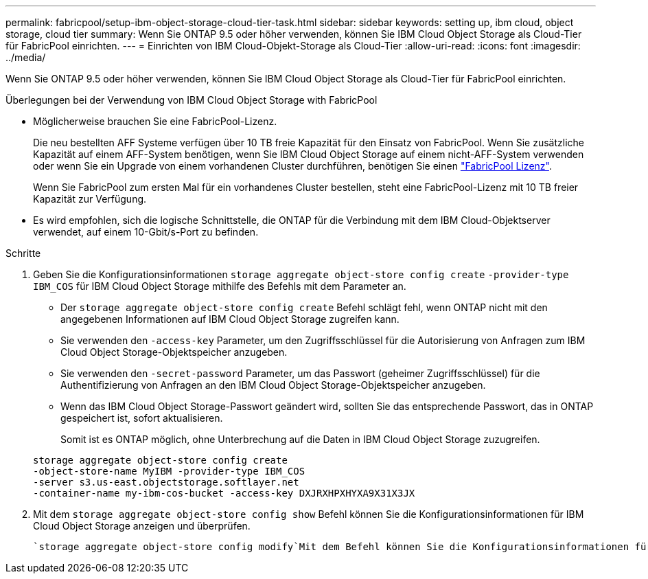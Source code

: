 ---
permalink: fabricpool/setup-ibm-object-storage-cloud-tier-task.html 
sidebar: sidebar 
keywords: setting up, ibm cloud, object storage, cloud tier 
summary: Wenn Sie ONTAP 9.5 oder höher verwenden, können Sie IBM Cloud Object Storage als Cloud-Tier für FabricPool einrichten. 
---
= Einrichten von IBM Cloud-Objekt-Storage als Cloud-Tier
:allow-uri-read: 
:icons: font
:imagesdir: ../media/


[role="lead"]
Wenn Sie ONTAP 9.5 oder höher verwenden, können Sie IBM Cloud Object Storage als Cloud-Tier für FabricPool einrichten.

.Überlegungen bei der Verwendung von IBM Cloud Object Storage with FabricPool
* Möglicherweise brauchen Sie eine FabricPool-Lizenz.
+
Die neu bestellten AFF Systeme verfügen über 10 TB freie Kapazität für den Einsatz von FabricPool. Wenn Sie zusätzliche Kapazität auf einem AFF-System benötigen, wenn Sie IBM Cloud Object Storage auf einem nicht-AFF-System verwenden oder wenn Sie ein Upgrade von einem vorhandenen Cluster durchführen, benötigen Sie einen link:../fabricpool/install-license-aws-azure-ibm-task.html["FabricPool Lizenz"].

+
Wenn Sie FabricPool zum ersten Mal für ein vorhandenes Cluster bestellen, steht eine FabricPool-Lizenz mit 10 TB freier Kapazität zur Verfügung.

* Es wird empfohlen, sich die logische Schnittstelle, die ONTAP für die Verbindung mit dem IBM Cloud-Objektserver verwendet, auf einem 10-Gbit/s-Port zu befinden.


.Schritte
. Geben Sie die Konfigurationsinformationen `storage aggregate object-store config create` `-provider-type` `IBM_COS` für IBM Cloud Object Storage mithilfe des Befehls mit dem Parameter an.
+
** Der `storage aggregate object-store config create` Befehl schlägt fehl, wenn ONTAP nicht mit den angegebenen Informationen auf IBM Cloud Object Storage zugreifen kann.
** Sie verwenden den `-access-key` Parameter, um den Zugriffsschlüssel für die Autorisierung von Anfragen zum IBM Cloud Object Storage-Objektspeicher anzugeben.
** Sie verwenden den `-secret-password` Parameter, um das Passwort (geheimer Zugriffsschlüssel) für die Authentifizierung von Anfragen an den IBM Cloud Object Storage-Objektspeicher anzugeben.
** Wenn das IBM Cloud Object Storage-Passwort geändert wird, sollten Sie das entsprechende Passwort, das in ONTAP gespeichert ist, sofort aktualisieren.
+
Somit ist es ONTAP möglich, ohne Unterbrechung auf die Daten in IBM Cloud Object Storage zuzugreifen.



+
[listing]
----
storage aggregate object-store config create
-object-store-name MyIBM -provider-type IBM_COS
-server s3.us-east.objectstorage.softlayer.net
-container-name my-ibm-cos-bucket -access-key DXJRXHPXHYXA9X31X3JX
----
. Mit dem `storage aggregate object-store config show` Befehl können Sie die Konfigurationsinformationen für IBM Cloud Object Storage anzeigen und überprüfen.
+
 `storage aggregate object-store config modify`Mit dem Befehl können Sie die Konfigurationsinformationen für IBM Cloud Object Storage für FabricPool ändern.


